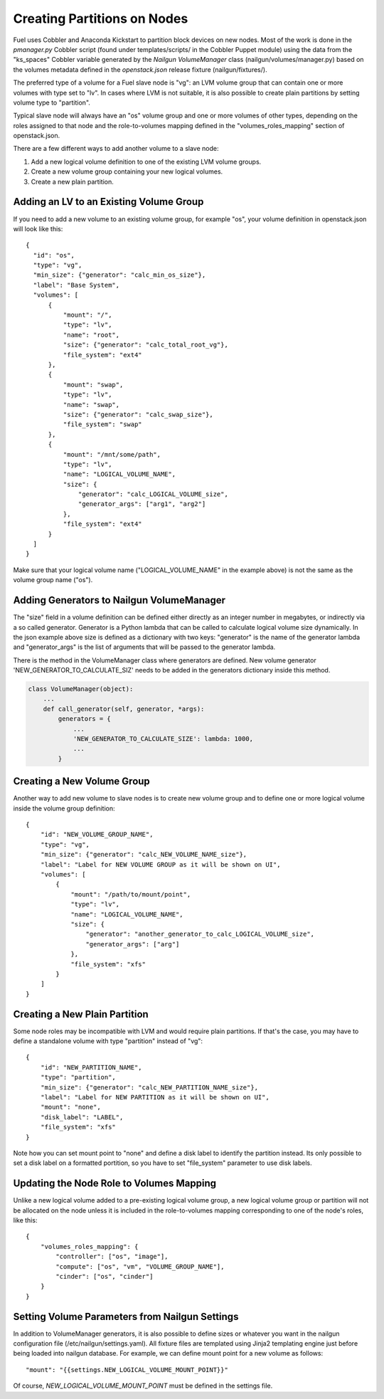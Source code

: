 Creating Partitions on Nodes
============================

Fuel uses Cobbler and Anaconda Kickstart to partition block devices on
new nodes. Most of the work is done in the *pmanager.py* Cobbler script
(found under templates/scripts/ in the Cobbler Puppet module) using the
data from the "ks_spaces" Cobbler variable generated by the *Nailgun
VolumeManager* class (nailgun/volumes/manager.py) based on the volumes
metadata defined in the *openstack.json* release fixture
(nailgun/fixtures/).

The preferred type of a volume for a Fuel slave node is "vg": an LVM
volume group that can contain one or more volumes with type set to "lv".
In cases where LVM is not suitable, it is also possible to create plain
partitions by setting volume type to "partition".

Typical slave node will always have an "os" volume group and one or more
volumes of other types, depending on the roles assigned to that node and
the role-to-volumes mapping defined in the "volumes_roles_mapping"
section of openstack.json.

There are a few different ways to add another volume to a slave node:

#. Add a new logical volume definition to one of the existing LVM volume
   groups.
#. Create a new volume group containing your new logical volumes.
#. Create a new plain partition.

Adding an LV to an Existing Volume Group
----------------------------------------

If you need to add a new volume to an existing volume group, for
example "os", your volume definition in openstack.json will look like
this::

  {
    "id": "os",
    "type": "vg",
    "min_size": {"generator": "calc_min_os_size"},
    "label": "Base System",
    "volumes": [
        {
            "mount": "/",
            "type": "lv",
            "name": "root",
            "size": {"generator": "calc_total_root_vg"},
            "file_system": "ext4"
        },
        {
            "mount": "swap",
            "type": "lv",
            "name": "swap",
            "size": {"generator": "calc_swap_size"},
            "file_system": "swap"
        },
        {
            "mount": "/mnt/some/path",
            "type": "lv",
            "name": "LOGICAL_VOLUME_NAME",
            "size": {
                "generator": "calc_LOGICAL_VOLUME_size",
                "generator_args": ["arg1", "arg2"]
            },
            "file_system": "ext4"
        }
    ]
  }

Make sure that your logical volume name ("LOGICAL_VOLUME_NAME" in the
example above) is not the same as the volume group name ("os").

Adding Generators to Nailgun VolumeManager
------------------------------------------

The "size" field in a volume definition can be defined either directly
as an integer number in megabytes, or indirectly via a so called
generator. Generator is a Python lambda that can be called to calculate
logical volume size dynamically. In the json example above size is
defined as a dictionary with two keys: "generator" is the name of the
generator lambda and "generator_args" is the list of arguments that will
be passed to the generator lambda.

There is the method in the VolumeManager class where generators are
defined. New volume generator 'NEW_GENERATOR_TO_CALCULATE_SIZ' needs to
be added in the generators dictionary inside this method.

.. code-block:: python

    class VolumeManager(object):
        ...
        def call_generator(self, generator, *args):
            generators = {
                ...
                'NEW_GENERATOR_TO_CALCULATE_SIZE': lambda: 1000,
                ...
            }


Creating a New Volume Group
---------------------------

Another way to add new volume to slave nodes is to create new volume
group and to define one or more logical volume inside the volume group
definition::

    {
        "id": "NEW_VOLUME_GROUP_NAME",
        "type": "vg",
        "min_size": {"generator": "calc_NEW_VOLUME_NAME_size"},
        "label": "Label for NEW VOLUME GROUP as it will be shown on UI",
        "volumes": [
            {
                "mount": "/path/to/mount/point",
                "type": "lv",
                "name": "LOGICAL_VOLUME_NAME",
                "size": {
                    "generator": "another_generator_to_calc_LOGICAL_VOLUME_size",
                    "generator_args": ["arg"]
                },
                "file_system": "xfs"
            }
        ]
    }

Creating a New Plain Partition
------------------------------

Some node roles may be incompatible with LVM and would require plain
partitions. If that's the case, you may have to define a standalone
volume with type "partition" instead of "vg"::

    {
        "id": "NEW_PARTITION_NAME",
        "type": "partition",
        "min_size": {"generator": "calc_NEW_PARTITION_NAME_size"},
        "label": "Label for NEW PARTITION as it will be shown on UI",
        "mount": "none",
        "disk_label": "LABEL",
        "file_system": "xfs"
    }

Note how you can set mount point to "none" and define a disk label to
identify the partition instead. Its only possible to set a disk label on
a formatted portition, so you have to set "file_system" parameter to use
disk labels.

Updating the Node Role to Volumes Mapping
-----------------------------------------

Unlike a new logical volume added to a pre-existing logical volume
group, a new logical volume group or partition will not be allocated on
the node unless it is included in the role-to-volumes mapping
corresponding to one of the node's roles, like this::

    {
        "volumes_roles_mapping": {
            "controller": ["os", "image"],
            "compute": ["os", "vm", "VOLUME_GROUP_NAME"],
            "cinder": ["os", "cinder"]
        }
    }

Setting Volume Parameters from Nailgun Settings
-----------------------------------------------

In addition to VolumeManager generators, it is also possible to define
sizes or whatever you want in the nailgun configuration file
(/etc/nailgun/settings.yaml). All fixture files are templated using
Jinja2 templating engine just before being loaded into nailgun database.
For example, we can define mount point for a new volume as follows::

    "mount": "{{settings.NEW_LOGICAL_VOLUME_MOUNT_POINT}}"

Of course, *NEW_LOGICAL_VOLUME_MOUNT_POINT* must be defined in the
settings file.

